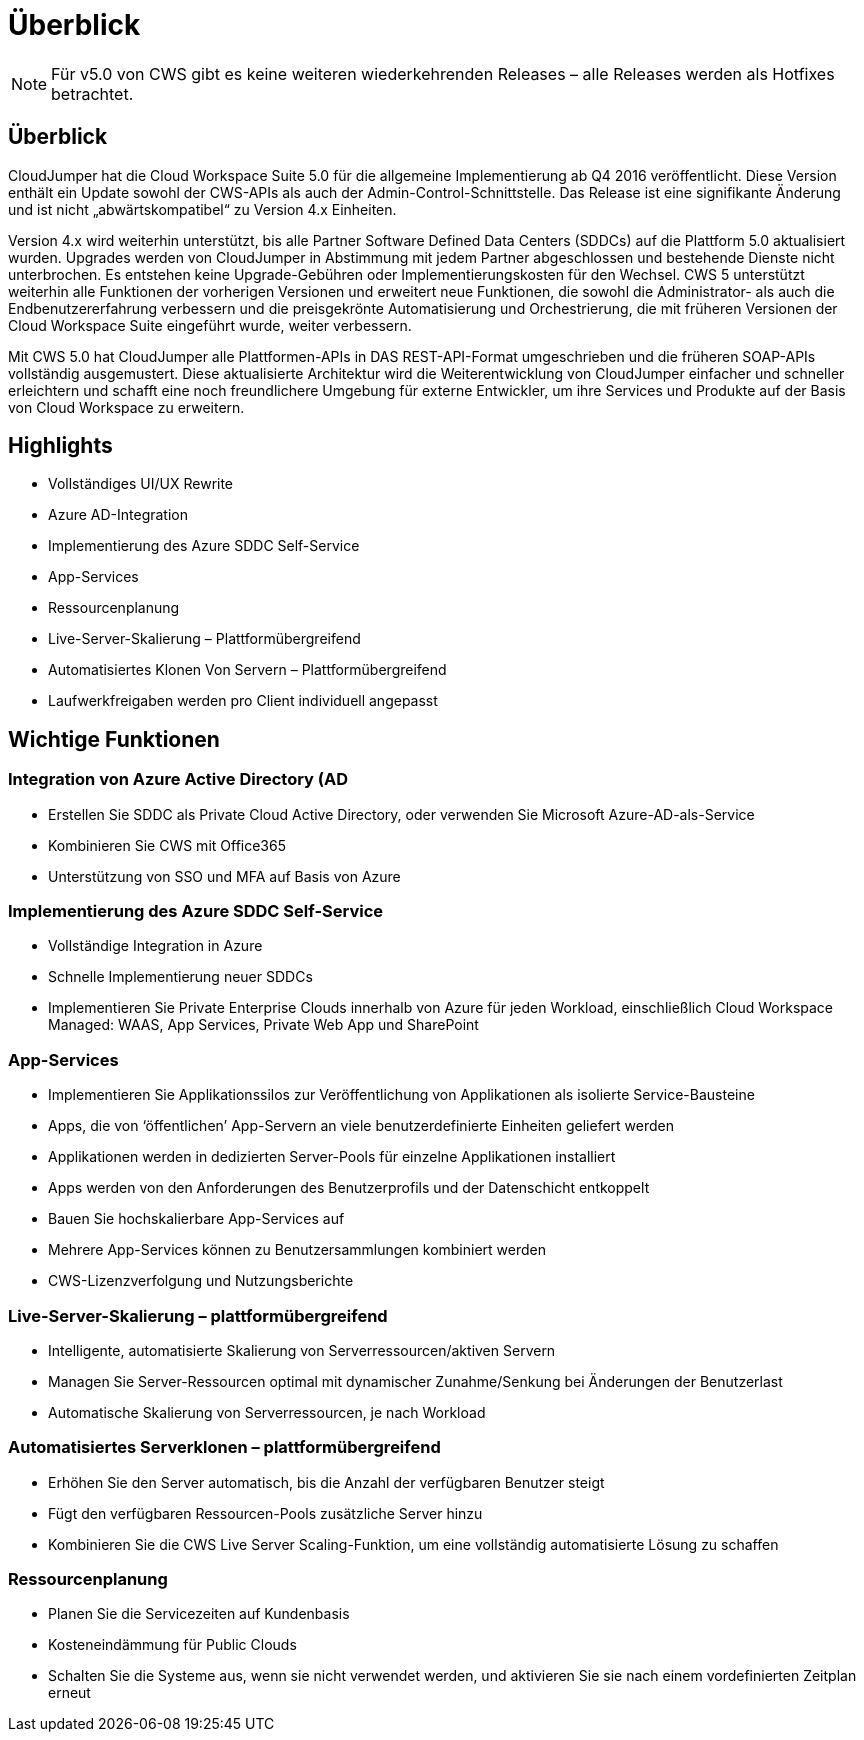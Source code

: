 = Überblick
:allow-uri-read: 



NOTE: Für v5.0 von CWS gibt es keine weiteren wiederkehrenden Releases – alle Releases werden als Hotfixes betrachtet.



== Überblick

CloudJumper hat die Cloud Workspace Suite 5.0 für die allgemeine Implementierung ab Q4 2016 veröffentlicht. Diese Version enthält ein Update sowohl der CWS-APIs als auch der Admin-Control-Schnittstelle. Das Release ist eine signifikante Änderung und ist nicht „abwärtskompatibel“ zu Version 4.x Einheiten.

Version 4.x wird weiterhin unterstützt, bis alle Partner Software Defined Data Centers (SDDCs) auf die Plattform 5.0 aktualisiert wurden. Upgrades werden von CloudJumper in Abstimmung mit jedem Partner abgeschlossen und bestehende Dienste nicht unterbrochen. Es entstehen keine Upgrade-Gebühren oder Implementierungskosten für den Wechsel. CWS 5 unterstützt weiterhin alle Funktionen der vorherigen Versionen und erweitert neue Funktionen, die sowohl die Administrator- als auch die Endbenutzererfahrung verbessern und die preisgekrönte Automatisierung und Orchestrierung, die mit früheren Versionen der Cloud Workspace Suite eingeführt wurde, weiter verbessern.

Mit CWS 5.0 hat CloudJumper alle Plattformen-APIs in DAS REST-API-Format umgeschrieben und die früheren SOAP-APIs vollständig ausgemustert. Diese aktualisierte Architektur wird die Weiterentwicklung von CloudJumper einfacher und schneller erleichtern und schafft eine noch freundlichere Umgebung für externe Entwickler, um ihre Services und Produkte auf der Basis von Cloud Workspace zu erweitern.



== Highlights

* Vollständiges UI/UX Rewrite
* Azure AD-Integration
* Implementierung des Azure SDDC Self-Service
* App-Services
* Ressourcenplanung
* Live-Server-Skalierung – Plattformübergreifend
* Automatisiertes Klonen Von Servern – Plattformübergreifend
* Laufwerkfreigaben werden pro Client individuell angepasst




== Wichtige Funktionen



=== Integration von Azure Active Directory (AD

* Erstellen Sie SDDC als Private Cloud Active Directory, oder verwenden Sie Microsoft Azure-AD-als-Service
* Kombinieren Sie CWS mit Office365
* Unterstützung von SSO und MFA auf Basis von Azure




=== Implementierung des Azure SDDC Self-Service

* Vollständige Integration in Azure
* Schnelle Implementierung neuer SDDCs
* Implementieren Sie Private Enterprise Clouds innerhalb von Azure für jeden Workload, einschließlich Cloud Workspace Managed: WAAS, App Services, Private Web App und SharePoint




=== App-Services

* Implementieren Sie Applikationssilos zur Veröffentlichung von Applikationen als isolierte Service-Bausteine
* Apps, die von ‘öffentlichen’ App-Servern an viele benutzerdefinierte Einheiten geliefert werden
* Applikationen werden in dedizierten Server-Pools für einzelne Applikationen installiert
* Apps werden von den Anforderungen des Benutzerprofils und der Datenschicht entkoppelt
* Bauen Sie hochskalierbare App-Services auf
* Mehrere App-Services können zu Benutzersammlungen kombiniert werden
* CWS-Lizenzverfolgung und Nutzungsberichte




=== Live-Server-Skalierung – plattformübergreifend

* Intelligente, automatisierte Skalierung von Serverressourcen/aktiven Servern
* Managen Sie Server-Ressourcen optimal mit dynamischer Zunahme/Senkung bei Änderungen der Benutzerlast
* Automatische Skalierung von Serverressourcen, je nach Workload




=== Automatisiertes Serverklonen – plattformübergreifend

* Erhöhen Sie den Server automatisch, bis die Anzahl der verfügbaren Benutzer steigt
* Fügt den verfügbaren Ressourcen-Pools zusätzliche Server hinzu
* Kombinieren Sie die CWS Live Server Scaling-Funktion, um eine vollständig automatisierte Lösung zu schaffen




=== Ressourcenplanung

* Planen Sie die Servicezeiten auf Kundenbasis
* Kosteneindämmung für Public Clouds
* Schalten Sie die Systeme aus, wenn sie nicht verwendet werden, und aktivieren Sie sie nach einem vordefinierten Zeitplan erneut

